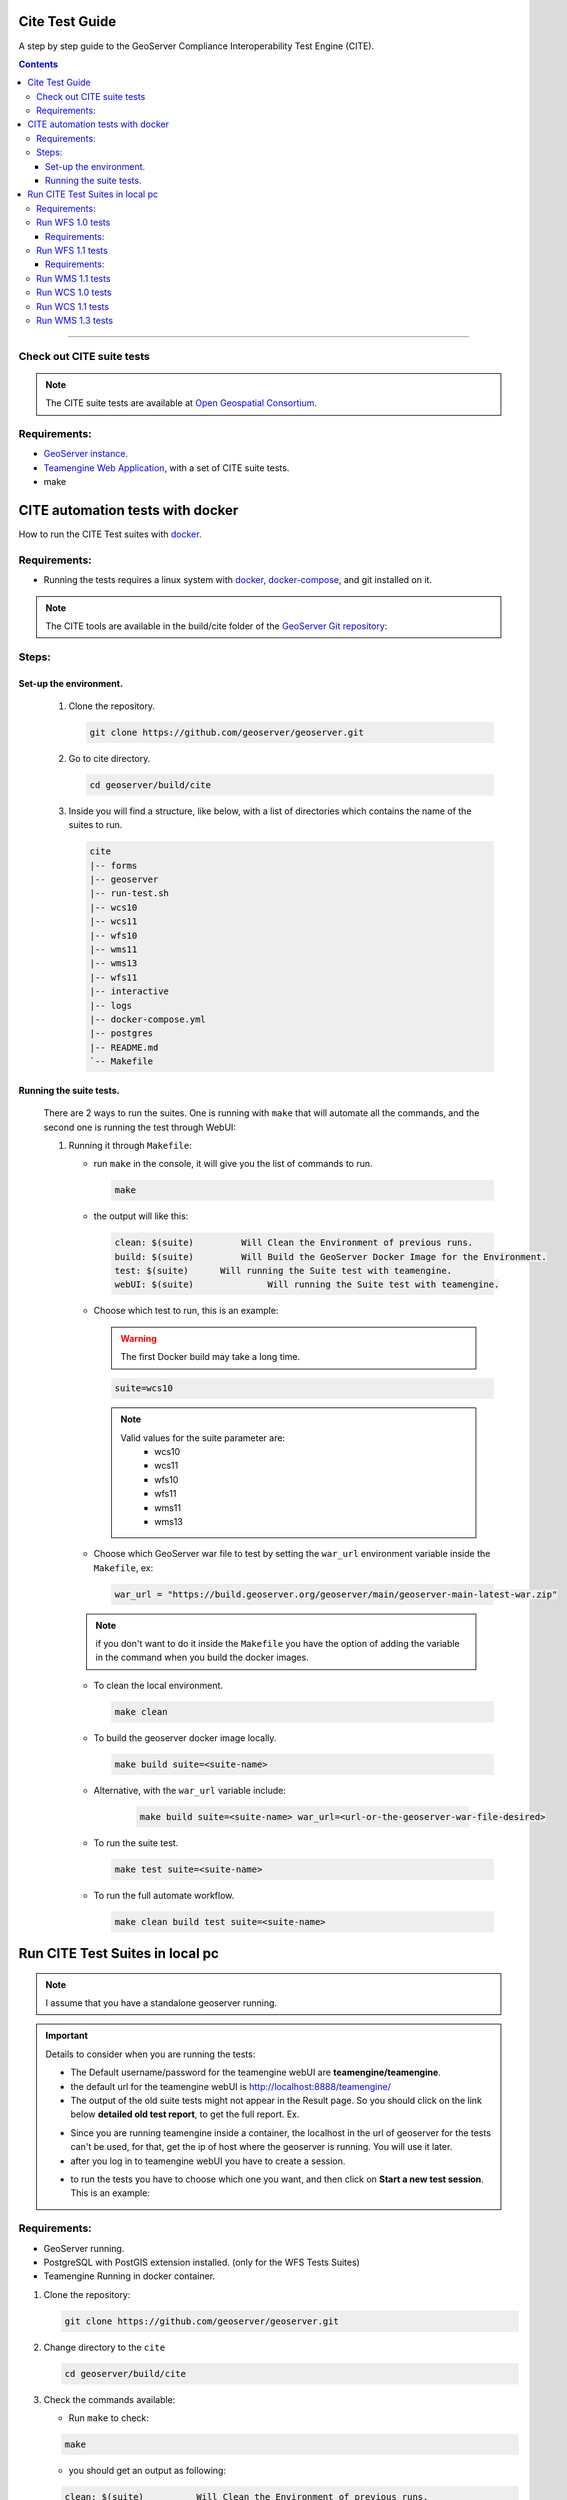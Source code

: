 .. _cite_test_guide:

Cite Test Guide
===============

A step by step guide to the GeoServer Compliance Interoperability Test Engine (CITE).

.. contents::

~~~~~~~~~~~~~


Check out CITE suite tests
--------------------------

.. note:: The CITE suite tests are available at `Open Geospatial Consortium`_.
.. _Open Geospatial Consortium: https://github.com/opengeospatial

Requirements:
-------------

- `GeoServer instance <https://github.com/geosolutions-it/geoserver>`_.

- `Teamengine Web Application <https://github.com/geosolutions-it/teamengine-docker>`_, with a set of CITE suite tests.

- make


CITE automation tests with docker
=================================


How to run the CITE Test suites with
`docker <https://www.docker.com>`_.

Requirements:
-------------

- Running the tests requires a linux system with `docker <https://www.docker.com>`_, `docker-compose <https://docs.docker.com/compose/install>`_, and git installed on it.

.. note::

   The CITE tools are available in the build/cite folder of the `GeoServer Git repository <https://github.com/geoserver/geoserver/tree/master/build/cite>`_:

Steps:
------

Set-up the environment.
~~~~~~~~~~~~~~~~~~~~~~~

   #.  Clone the repository.

       .. code:: shell

          git clone https://github.com/geoserver/geoserver.git

   #.  Go to cite directory.

       .. code:: shell

          cd geoserver/build/cite

   #.  Inside you will find a structure, like below, with a list of directories which contains the name of the suites to run.

       .. code:: shell

          cite
          |-- forms
          |-- geoserver
          |-- run-test.sh
          |-- wcs10
          |-- wcs11
          |-- wfs10
          |-- wms11
          |-- wms13
          |-- wfs11
          |-- interactive
          |-- logs
          |-- docker-compose.yml
          |-- postgres
          |-- README.md
          `-- Makefile

Running the suite tests.
~~~~~~~~~~~~~~~~~~~~~~~~~~~~

   There are 2 ways to run the suites. One is running with ``make`` that will
   automate all the commands, and the second one is running the test through WebUI:

   1. Running it through ``Makefile``:

      -  run ``make`` in the console, it will give you the list of commands
         to run.

         .. code:: shell

            make

      -  the output will like this:

         .. code:: makefile

            clean: $(suite)         Will Clean the Environment of previous runs.
            build: $(suite)         Will Build the GeoServer Docker Image for the Environment.
            test: $(suite)      Will running the Suite test with teamengine.
            webUI: $(suite)		 Will running the Suite test with teamengine.

      - Choose which test to run, this is an example:

        .. warning::

            The first Docker build may take a long time.

        .. code:: SHELL

           suite=wcs10

        .. note::

           Valid values for the suite parameter are:
             * wcs10
             * wcs11
             * wfs10
             * wfs11
             * wms11
             * wms13

      - Choose which GeoServer war file to test by setting the ``war_url`` environment variable inside the ``Makefile``, ex:

        .. code:: C

          war_url = "https://build.geoserver.org/geoserver/main/geoserver-main-latest-war.zip"

      .. note::

        if you don't want to do it inside the ``Makefile`` you have the option of adding the variable in the command when you build the docker images.

      -  To clean the local environment.

         .. code:: shell

            make clean

      -  To build the geoserver docker image locally.

         .. code:: shell

            make build suite=<suite-name>

      - Alternative, with the ``war_url`` variable include:

         .. code::

           make build suite=<suite-name> war_url=<url-or-the-geoserver-war-file-desired>

      -  To run the suite test.

         .. code:: shell

            make test suite=<suite-name>

      -  To run the full automate workflow.


         .. code:: shell

            make clean build test suite=<suite-name>


Run CITE Test Suites in local pc
================================

.. note::

   I assume that you have a standalone geoserver running.

.. important::

   Details to consider when you are running the tests:

   - The Default username/password for the teamengine webUI are **teamengine/teamengine**.

   - the default url for the teamengine webUI is http://localhost:8888/teamengine/

   - The output of the old suite tests might not appear in the Result page. So you should click on the link below **detailed old test report**, to get the full report. Ex.

   .. image:: ./image/old-report.png

   .. image:: ./image/full-report.png

   - Since you are running teamengine inside a container, the localhost in the url of geoserver for the tests can't be used, for that, get the ip of host where the geoserver is running. You will use it later.

   - after you log in to teamengine webUI you have to create a session.

   .. image:: ./image/seccion.png

   - to run the tests you have to choose which one you want, and then click on **Start a new test session**. This is an example:

   .. image:: ./image/tewfs-1_0a.png




Requirements:
-------------

- GeoServer running.

- PostgreSQL with PostGIS extension installed. (only for the WFS Tests Suites)

- Teamengine Running in docker container.



#. Clone the repository:

   .. code:: shell

      git clone https://github.com/geoserver/geoserver.git

#. Change directory to the ``cite``

   .. code:: shell

      cd geoserver/build/cite

#. Check the commands available:

   - Run ``make`` to check:

   .. code:: shell

        make


   - you should get an output as following:

   .. code:: makefile

        clean: $(suite)		 Will Clean the Environment of previous runs.
        build: $(suite)		 Will Build the GeoServer Docker Image for the Environment.
        test: $(suite)		 Will running the Suite test with teamengine.
        webUI: $(suite)		 Will running the Suite test with teamengine.


Run WFS 1.0 tests
-----------------

.. important::

   Running WFS 1.0 tests require PostgreSQL with PostGIS extension installed in the system.

Requirements:
~~~~~~~~~~~~~

- `GeoServer running`
- teamengine
- PostgreSQL
- PostGIS

#. Prepare the environment:

   - login to postgresql and create a user named "cite".

   .. code:: sql

     createuser cite;

   - Create a database named "cite", owned by the "cite" user:

   .. code:: sql

     createdb cite own by cite;

   - enter to the database and enable the postgis extension:

   .. code:: sql

    create extension postgis;

   - Change directory to the citewfs-1.0 data directory and execute the script cite_data_postgis2.sql:

   .. code-block:: shell

    cd <path of geoserver repository>
    psql -U cite cite < build/cite/wfs10/citewfs-1.0/cite_data_postgis2.sql

   - Start GeoServer with the citewfs-1.0 data directory. Example:

   .. important::

     If the postgresql server is not in the same host of the geoserver, you have to change the `<entry key="host">localhost</entry>` in the `datastore.xml` file, located inside each workspace directory. ex.

     .. note::

       <path of geoserver repository>/build/cite/wfs10/citewfs-1.0/workspaces/cgf/cgf/datastore.xml

   .. code-block:: shell

    cd <root of geoserver install>
    export GEOSERVER_DATA_DIR=<path of geoserver repository>/build/cite/wfs10/citewfs-1.0
    ./bin/startup.sh

#. Start the test:

   .. code:: shell

     make webUI

#. Go to the browser and open the teamengine `webUI <http://localhost:8888/teamengine>`_.

   - click on the **Sign in** button and enter the user and password.

   - after creating the session, and chosing the test, enter the following parameters:

   #. ``Capabilities URL`` http://<ip-of-the-geoserver>:8080/geoserver/wfs?request=getcapabilities&service=wfs&version=1.0.0

   #. ``Enable tests with multiple namespaces`` tests included

      .. image:: ./image/tewfs-1_0.png

Run WFS 1.1 tests
-----------------

.. important::

   Running WFS 1.1 tests requires PostgreSQL with PostGIS extension installed in the system.

Requirements:
~~~~~~~~~~~~~
- GeoServer
- teamengine
- Posgresql
- PostGIS

#. Prepare the environment:

   - login to postgresql and create a user named "cite".

   .. code:: sql

     createuser cite;

   - Create a database named "cite", owned by the "cite" user:

   .. code:: sql

     createdb cite own by cite;

   - enter to the database and enable the postgis extension:

   .. code:: sql

    create extension postgis;

   - Change directory to the citewfs-1.1 data directory and execute the script dataset-sf0-postgis2.sql:

   .. code-block:: shell

    cd <path of geoserver repository>
    psql -U cite cite < build/cite/wfs11/citewfs-1.1/dataset-sf0-postgis2.sql

   - Start GeoServer with the citewfs-1.1 data directory. Example:

   .. important::

     If the postgresql server is not in the same host of the geoserver, you have to change the `<entry key="host">localhost</entry>` in the `datastore.xml` file, located inside each workspace directory. ex.

     .. note::

       <path of geoserver repository>/build/cite/wfs11/citewfs-1.1/workspaces/cgf/cgf/datastore.xml

   .. code-block:: shell

    cd <path of geoserver install>
    export GEOSERVER_DATA_DIR=<path of geoserver repository>/build/cite/wfs11/citewfs-1.1
    ./bin/startup.sh


#. Start the test:

   .. code:: shell

     make webUI

#. Go to the browser and open the teamengine `webUI <http://localhost:8888/teamengine>`_.

   - click on the **Sign in** button and enter the user and password.

   - after creating the session, and chosing the test, enter the following parameters:

   #. ``Capabilities URL`` http://<ip-of-the-geoserver>:8080/geoserver/wfs?service=wfs&request=getcapabilities&version=1.1.0

   #. ``Supported Conformance Classes``:

      * Ensure ``WFS-Transaction`` is *checked*
      * Ensure ``WFS-Locking`` is *checked*
      * Ensure ``WFS-Xlink`` is *unchecked*

      .. image:: ./image/tewfs-1_1a.png

   #. ``GML Simple Features``: ``SF-0``

   .. image:: ./image/tewfs-1_1b.png

Run WMS 1.1 tests
-----------------

#. Prepare the environment:

  - Start GeoServer with the citewms-1.1 data directory. Example:

   .. code-block:: shell

    cd <root of geoserver install>
    export GEOSERVER_DATA_DIR=<path of geoserver repository>/build/cite/wms11/citewms-1.1
    ./bin/startup.sh

#. Start the test:

   .. code:: shell

     make webUI

#. Go to the browser and open the teamengine `webUI <http://localhost:8888/teamengine>`_.

   - click on the **Sign in** button and enter the user and password.

   - after creating the session, and chosing the test, enter the following parameters:

   #. ``Capabilities URL``

          http://<ip-of-the-geoserver>:8080/geoserver/wms?service=wms&request=getcapabilities&version=1.1.1

   #. ``UpdateSequence Values``:

      * Ensure ``Automatic`` is selected
      * "2" for ``value that is lexically higher``
      * "0" for ``value that is lexically lower``

   #. ``Certification Profile`` : ``QUERYABLE``

   #. ``Optional Tests``:

      * Ensure ``Recommendation Support`` is *checked*
      * Ensure ``GML FeatureInfo`` is *checked*
      * Ensure ``Fees and Access Constraints`` is *checked*
      * For ``BoundingBox Constraints`` ensure ``Either`` is selected

   #. Click ``OK``

   .. image:: ./image/tewms-1_1a.png

   .. image:: ./image/tewms-1_1b.png

Run WCS 1.0 tests
-----------------

#. Prepare the environment:

  - Start GeoServer with the citewcs-1.0 data directory. Example:

   .. code-block:: shell

    cd <root of geoserver install>
    export GEOSERVER_DATA_DIR=<path of geoserver repository>/build/cite/wcs10/citewcs-1.0
    ./bin/startup.sh

#. Start the test:

   .. code:: shell

     make webUI

#. Go to the browser and open the teamengine `webUI <http://localhost:8888/teamengine>`_.

   - click on the **Sign in** button and enter the user and password.

   - after creating the session, and chosing the test, enter the following parameters:

   #. ``Capabilities URL``:

          http://<ip-of-the-geoserver>:8080/geoserver/wcs?service=wcs&request=getcapabilities&version=1.0.0

   #. ``MIME Header Setup``: "image/tiff"

   #. ``Update Sequence Values``:

      * "2" for ``value that is lexically higher``
      * "0" for ``value that is lexically lower``

   #. ``Grid Resolutions``:

      * "0.1" for ``RESX``
      * "0.1" for ``RESY``

   #. ``Options``:

      * Ensure ``Verify that the server supports XML encoding`` is *checked*
      * Ensure ``Verify that the server supports range set axis`` is *checked*

   #. ``Schemas``:

      * Ensure that ``The server implements the original schemas from the WCS 1.0.0 specification (OGC 03-065`` is selected

   #. Click ``OK``

   .. image:: ./image/tewcs-1_0a.png

   .. image:: ./image/tewcs-1_0b.png

   .. image:: ./image/tewcs-1_0c.png


Run WCS 1.1 tests
-----------------

#. Prepare the environment:

  - Start GeoServer with the citewcs-1.1 data directory. Example:

   .. code-block:: shell

    cd <root of geoserver install>
    export GEOSERVER_DATA_DIR=<root of geoserver sources>/build/cite/wcs11/citewcs-1.1
    ./bin/startup.sh


#. Start the test:

   .. code:: shell

     make webUI

#. Go to the browser and open the teamengine `webUI <http://localhost:8888/teamengine>`_.

   - click on the **Sign in** button and enter the user and password.

   - after creating the session, and chosing the test, enter the following parameters:

   #. ``Capabilities URL``:

         http://<ip-of-the-geoserver>:8080/geoserver/wcs

   Click ``Next``

   .. image:: ./image/tewcs-1_1a.png


Run WMS 1.3 tests
-----------------

#. Prepare the environment:

  - Start GeoServer with the citewcs-1.3 data directory. Example:

   .. code-block:: shell

    cd <root of geoserver install>
    export GEOSERVER_DATA_DIR=<root of geoserver sources>/build/cite/wms13/citewms-1.3
    ./bin/startup.sh


#. Start the test:

   .. code:: shell

     make webUI

#. Go to the browser and open the teamengine `webUI <http://localhost:8888/teamengine>`_.

   - click on the **Sign in** button and enter the user and password.

   - after creating the session, and chosing the test, enter the following parameters:

   #. ``Capabilities URL``:

         http://<ip-of-the-geoserver>:8080/geoserver/wms?service=wms&request=getcapabilities&version=1.3.0

   #. ``UpdateSequence Values``:

      * ``Automatic`` *checked*

   #. ``Options``:

      * Ensure ``BASIC`` is *checked*
      * Ensure ``QUERYABLE`` is *checked*

   Click ``OK``

   .. image:: ./image/tewms-1_3.png



.. _commandline:

.. _teamengine:
